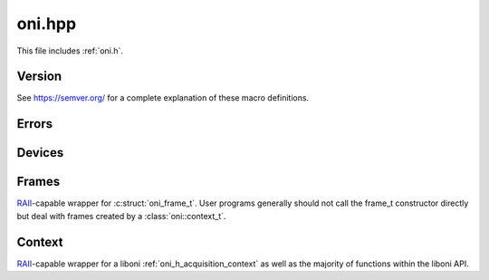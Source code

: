 .. _oni.hpp:
.. default-domain:: cpp

oni.hpp
#######################################
This file includes :ref:`oni.h`.

Version
--------------------------------------
See https://semver.org/ for a complete explanation of these macro definitions.

.. c:macro:: CPPONI_VERSION_MAJOR

    MAJOR version for incompatible API changes.

.. c:macro:: CPPONI_VERSION_MINOR

    MINOR version for added functionality that is backwards compatible.

.. c:macro:: CPPONI_VERSION_PATCH

    PATCH version for backwards compatible bug fixes.

.. c:macro:: CPPONI_MAKE_VERSION(major, minor, patch)

    Defined as

    .. code-block:: c

        MAJOR * 10000 + MINOR * 100 + PATCH

    Provides compile-time access to the API version.

.. c:macro:: CPPONI_VERSION

    Compile-time API version. Defined as

    .. code-block:: c

        CPPONI_MAKE_VERSION(CPPONI_VERSION_MAJOR CPPONI_VERSION_MINOR, CPPONI_VERSION_PATCH)

.. function:: std::tuple<int, int, int> oni::version()

    Get the ``cpponi`` version.

    :return: ``std::tuple<MAJOR, MINOR, PATCH>``

Errors
--------------------------------------
.. namespace:: oni

.. class:: oni::error_t : public std::exception

    `std::exception <https://en.cppreference.com/w/cpp/error/exception>`__
    wrapper for liboni :ref:`onidef_error_codes`. These exceptions are thrown
    from cpponi in lieu of C return codes.

    .. function:: error_t(int errnum)

        Constructor. Not generally needed for cpponi use since
        :class:`oni::error_t` is constructed and thrown from within cpponi and
        only needs to be handled by the host application.

        :param errnum: liboni error code integer, generally resulting from a non-zero
            return value of an underlying liboni function.

    .. function:: const char *what() const noexcept override

        Wrapper for :c:func:`oni_error_str`.

        :return: Human-readable error code description.

Devices
--------------------------------------
.. namespace:: oni

.. type:: oni::device_t = oni_device_t

    Type alias for :c:struct:`oni_device_t`.

.. type:: oni::device_map_t = std::unordered_map<oni_dev_idx_t, oni::device_t>

    :type:`oni::device_t` table type. `std::unordered_map
    <https://en.cppreference.com/w/cpp/container/unordered_map>`__ replaces
    a minimal internal hash table used in liboni and allows fast device lookup based on
    device index.

Frames
--------------------------------------
.. namespace:: oni

.. class:: oni::frame_t

    `RAII <https://en.cppreference.com/w/cpp/language/raii>`__-capable wrapper
    for :c:struct:`oni_frame_t`. User programs generally should not call the
    frame_t constructor directly but deal with frames created by a
    :class:`oni::context_t`.

    .. function:: uint64_t time() const

        :return: Underlying :c:struct:`oni_frame_t.time`.

    .. function:: oni_dev_idx_t device_index() const

        :return: Underlying :c:struct:`oni_frame_t.dev_idx`.

    .. function:: template <typename raw_t>\
                  std::span<const raw_t> data() const   
                  std::vector<const raw_t> data() const

        :return: A type-cast view (or copy if stdlib < C++20) of the underlying
            :c:struct:`oni_frame_t.data`.

        .. note:: `std::span
            <https://en.cppreference.com/w/cpp/container/span>`__ Automatically
            made available when compiled with stdlib >= C++20. Otherwise, this
            function reverts to returning a `std::vector
            <https://en.cppreference.com/w/cpp/container/vector>`__.

Context
--------------------------------------
.. namespace:: oni

.. class:: oni::context_t

    `RAII <https://en.cppreference.com/w/cpp/language/raii>`__-capable wrapper
    for a liboni :ref:`oni_h_acquisition_context` as well as the majority of
    functions within the liboni API.

    .. function:: context_t(const char *driver_name, int host_idx)

        Constructor. Creates and initializes the underlying
        :ref:`oni_h_acquisition_context`.

        :param drv_name: A string specifying the device driver used by
            the context to control hardware. This string corresponds a compiled
            implementation of :ref:`onidriver.h` that has the name
            ``onidriver_<drv_name>.<so/dll>``. If this library is not on the
            dynamic library search path, the function will error.
        :param host_idx: The index of the hardware we are going to
            manage using the initialized context and driver. A value of -1 will
            attempt to open the default host index and is useful if there is only a
            single ONIX host managed by driver selected in :func:`oni_create_ctx`.
        :throws: `std::system_error
            <https://en.cppreference.com/w/cpp/error/system_error>`_ if underlying
            context cannot be allocated.

        .. seealso::

            :c:func:`oni_create_ctx`
                Underlying context creation.
            :c:func:`oni_init_ctx`
                Underlying context initialization.

    .. function:: context_t(context_t &&rhs) noexcept

        Move constructor.

        :param rhs: Existing :class:`context_t` instance to move from. 

    .. function:: context_t &operator=(context_t &&rhs) noexcept

        Move assignment operator.

        :param rhs: Existing :class:`context_t` instance to move from. 

    .. function:: template <typename opt_t>\
                  opt_t get_opt(int option) const
    
        Get a context option. 

        :param option: :c:enum:`@ctx_opts_enum` option selection. See each option
            description for valid opt_t types.
        :return: opt_t option value.

        .. seealso::

            :c:func:`oni_get_opt`
                Underlying C function.

    .. function:: template <typename opt_t>\
                  void set_opt(int option, opt_t const &optval)

        Set a context option. 

        .. seealso::

            :c:func:`oni_set_opt`
                Underlying C function.

    .. function:: template <typename opt_t>\
                  opt_t get_driver_opt(int option) const

        Get a driver option.

        .. seealso::

            :c:func:`oni_get_driver_opt`
                Underlying C function.

    .. function:: template <typename opt_t>\
                  void set_driver_opt(int option, opt_t const &optval)

        Set a driver option.

        .. seealso::

            :c:func:`oni_get_driver_opt`
                Underlying C function.

    .. function:: oni_reg_val_t read_reg(oni_dev_idx_t dev_idx,oni_reg_addr_t addr)

        Read a device register.

        .. seealso::

            :c:func:`oni_read_reg`
                Underlying C function.

    .. function:: void write_reg(oni_dev_idx_t dev_idx, oni_reg_addr_t addr, oni_reg_val_t value)

        Write a device register.

        .. seealso::

            :c:func:`oni_write_reg`
                Underlying C function.

    .. function:: device_map_t device_map() const noexcept

        Convenience function to examine the context's current device table as a
        `std::unordered_map
        <https://en.cppreference.com/w/cpp/container/unordered_map>`__ from
        table index to device instance. The raw device table can still be
        acquired using :func:`get_opt`. 

        :return: :type:`device_map_t` containing ``this``'s device table.

        .. seealso::

            :c:func:`oni_get_opt`

                Underlying C function when used in combination with
                :c:macro:`ONI_OPT_DEVICETABLE`.

    .. function:: frame_t read_frame() const

        Read a :class:`frame_t` data from the acquisition context. 

        :return: :class:`frame_t` from one of the devices in the device table.

        .. attention:: This function must be called frequently enough to
            prevent overflow of the acquisition hardware buffer.

        .. seealso::

            :c:func:`oni_read_frame`

            :c:func:`oni_destroy_frame`

                Underlying C functions.

    .. function:: template <typename data_t>\
                  void write(size_t dev_idx, std::span<const data_t> data) const

        Write data to a device. This function wraps an entire
        :c:func:`oni_create_frame`, :c:func:`oni_write_frame`, and
        :c:func:`oni_destroy_frame` function call cycle.

        :param dev_idx: Fully qualified :c:struct:`oni_device_t.idx` specifying the
            device to write data to. 
        :param data: Data block to write to the device.

        .. note:: ``data.size()`` must be

            #. An integer multiple of the selected ``dev_idx``'s write size as
               indicated within the device table.
            #. Smaller than the internal write block memory size (see 
               :c:macro:`ONI_OPT_BLOCKWRITESIZE` and :ref:`liboni_example_set_buffers`).

        .. note:: `std::span
            <https://en.cppreference.com/w/cpp/container/span>`__ is
            automatically made available when compiled with stdlib >= C++20.
            Otherwise, this function reverts to returning a `std::vector
            <https://en.cppreference.com/w/cpp/container/vector>`__.

        .. seealso::
            :c:func:`oni_create_frame`

            :c:func:`oni_write_frame`

            :c:func:`oni_destroy_frame`

                Underlying C functions.
